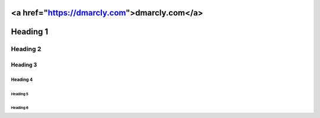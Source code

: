 <a href="https://dmarcly.com">dmarcly.com</a>
#############
Heading 1
#############

*************
Heading 2
*************

===========
Heading 3
===========

Heading 4
************

Heading 5
===========

Heading 6
~~~~~~~~~~~
